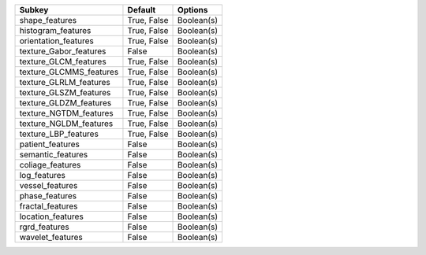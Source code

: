 ======================= =========== ==========
Subkey                  Default     Options   
======================= =========== ==========
shape_features          True, False Boolean(s)
histogram_features      True, False Boolean(s)
orientation_features    True, False Boolean(s)
texture_Gabor_features  False       Boolean(s)
texture_GLCM_features   True, False Boolean(s)
texture_GLCMMS_features True, False Boolean(s)
texture_GLRLM_features  True, False Boolean(s)
texture_GLSZM_features  True, False Boolean(s)
texture_GLDZM_features  True, False Boolean(s)
texture_NGTDM_features  True, False Boolean(s)
texture_NGLDM_features  True, False Boolean(s)
texture_LBP_features    True, False Boolean(s)
patient_features        False       Boolean(s)
semantic_features       False       Boolean(s)
coliage_features        False       Boolean(s)
log_features            False       Boolean(s)
vessel_features         False       Boolean(s)
phase_features          False       Boolean(s)
fractal_features        False       Boolean(s)
location_features       False       Boolean(s)
rgrd_features           False       Boolean(s)
wavelet_features        False       Boolean(s)
======================= =========== ==========